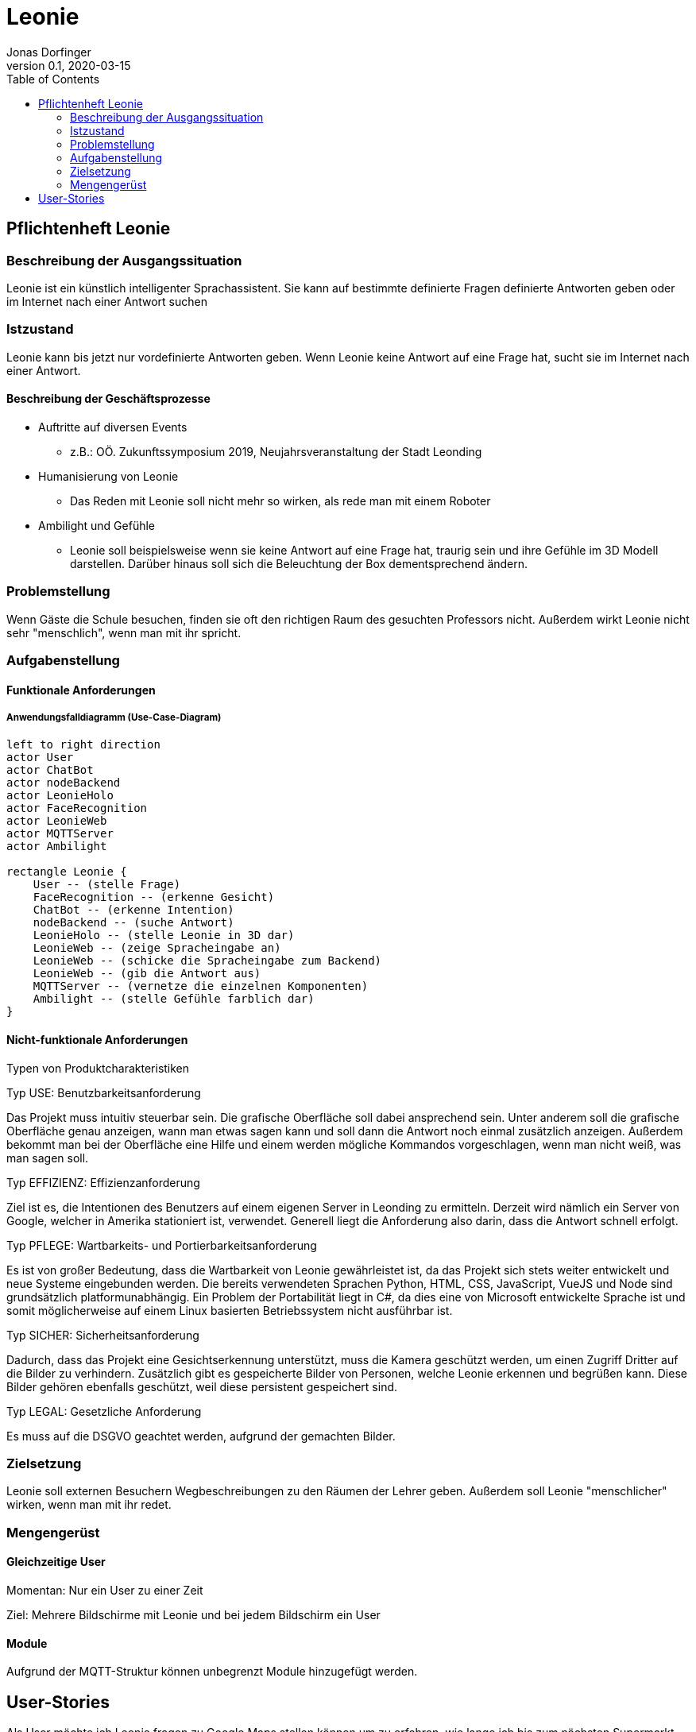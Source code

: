 = Leonie
Jonas Dorfinger
0.1, 2020-03-15
:sourcedir: ../src/main/java
:icons: font
:toc: left

== Pflichtenheft Leonie

=== Beschreibung der Ausgangssituation

Leonie ist ein künstlich intelligenter Sprachassistent. Sie kann auf bestimmte definierte Fragen definierte Antworten geben oder im Internet nach einer Antwort suchen

=== Istzustand

Leonie kann bis jetzt nur vordefinierte Antworten geben. Wenn Leonie keine Antwort auf eine Frage hat, sucht sie im Internet nach einer Antwort.

==== Beschreibung der Geschäftsprozesse

* Auftritte auf diversen Events
** z.B.: OÖ. Zukunftssymposium 2019, Neujahrsveranstaltung der Stadt Leonding
* Humanisierung von Leonie
** Das Reden mit Leonie soll nicht mehr so wirken, als rede man mit einem Roboter
* Ambilight und Gefühle
** Leonie soll beispielsweise wenn sie keine Antwort auf eine Frage hat, traurig sein und ihre Gefühle im 3D Modell darstellen. Darüber hinaus soll sich die Beleuchtung der Box dementsprechend ändern.

=== Problemstellung

Wenn Gäste die Schule besuchen, finden sie oft den richtigen Raum des gesuchten Professors nicht. Außerdem wirkt Leonie nicht sehr "menschlich", wenn man mit ihr spricht.

=== Aufgabenstellung

==== Funktionale Anforderungen

===== Anwendungsfalldiagramm (Use-Case-Diagram)

[plantuml]
----
left to right direction
actor User
actor ChatBot
actor nodeBackend
actor LeonieHolo
actor FaceRecognition
actor LeonieWeb
actor MQTTServer
actor Ambilight

rectangle Leonie {
    User -- (stelle Frage)
    FaceRecognition -- (erkenne Gesicht)
    ChatBot -- (erkenne Intention)
    nodeBackend -- (suche Antwort)
    LeonieHolo -- (stelle Leonie in 3D dar)
    LeonieWeb -- (zeige Spracheingabe an)
    LeonieWeb -- (schicke die Spracheingabe zum Backend)
    LeonieWeb -- (gib die Antwort aus)
    MQTTServer -- (vernetze die einzelnen Komponenten)
    Ambilight -- (stelle Gefühle farblich dar)
}
----

==== Nicht-funktionale Anforderungen

Typen von Produktcharakteristiken

Typ USE: 		Benutzbarkeitsanforderung

Das Projekt muss intuitiv steuerbar sein. Die grafische Oberfläche soll dabei ansprechend
sein. Unter anderem soll die grafische Oberfläche genau anzeigen, wann man etwas sagen kann und soll dann die Antwort noch einmal zusätzlich anzeigen. Außerdem
bekommt man bei der Oberfläche eine Hilfe und einem werden mögliche Kommandos vorgeschlagen, wenn man
nicht weiß, was man sagen soll.

Typ EFFIZIENZ: 	Effizienzanforderung

Ziel ist es, die Intentionen des Benutzers auf einem eigenen Server in Leonding zu ermitteln.
Derzeit wird nämlich ein Server von Google, welcher in Amerika stationiert ist, verwendet.
Generell liegt die Anforderung also darin, dass die Antwort schnell erfolgt.

Typ PFLEGE:	Wartbarkeits- und Portierbarkeitsanforderung

Es ist von großer Bedeutung, dass die Wartbarkeit von Leonie gewährleistet ist, da das Projekt sich
stets weiter entwickelt und neue Systeme eingebunden werden. Die bereits verwendeten Sprachen Python, HTML, CSS, JavaScript, VueJS und Node sind grundsätzlich platformunabhängig.
Ein Problem der Portabilität liegt in C#, da dies eine von Microsoft entwickelte Sprache ist und somit möglicherweise
auf einem Linux basierten Betriebssystem nicht ausführbar ist.

Typ SICHER:	Sicherheitsanforderung

Dadurch, dass das Projekt eine Gesichtserkennung unterstützt, muss die Kamera geschützt werden, um
einen Zugriff Dritter auf die Bilder zu verhindern. Zusätzlich gibt es gespeicherte Bilder von Personen, welche Leonie erkennen
und begrüßen kann. Diese Bilder gehören ebenfalls geschützt, weil diese persistent gespeichert sind.

Typ LEGAL:		Gesetzliche Anforderung

Es muss auf die DSGVO geachtet werden, aufgrund der gemachten Bilder.

=== Zielsetzung

Leonie soll externen Besuchern Wegbeschreibungen zu den Räumen der Lehrer geben. Außerdem soll Leonie "menschlicher" wirken, wenn man mit ihr redet.

=== Mengengerüst

==== Gleichzeitige User

Momentan: Nur ein User zu einer Zeit

Ziel: Mehrere Bildschirme mit Leonie und bei jedem Bildschirm ein User

==== Module

Aufgrund der MQTT-Struktur können unbegrenzt Module hinzugefügt werden.

== User-Stories

Als User möchte ich Leonie fragen zu Google Maps stellen können um zu erfahren, wie lange ich bis zum nächsten Supermarkt brauche.

Als User möchte ich Leonie Fragen zum Fahrplan der Linz AG Linien stellen können um zu erfahren, wann die nächste Straßenbahn losfährt.

Als User möchte ich mit Leonie über die HTL Leonding reden können um zu erfahren was ich im Zweig "IT-Medientechnik" lernen kann.

Als User möchte ich mit Leonie über die HTL Leonding reden können um zu erfahren wo sich der Klassenraum der 4ahitm befindet.

Als User möchte ich mit Leonie über das Wetter reden können um zu erfahren wie das Wetter gerade in Schwanenstadt ist.

Als Admin möchte ich ein Dashboard haben, bei dem man sehen kann, welche Clients verbunden sind um Diagnosen über deren Verbindungsstatus zu bekommen.

Als User möchte ich bei der Google-Suche Bilder angezeigt bekommen anstelle von Links um einen besseren Überklick über die Ergebnisse zu bekommen.
